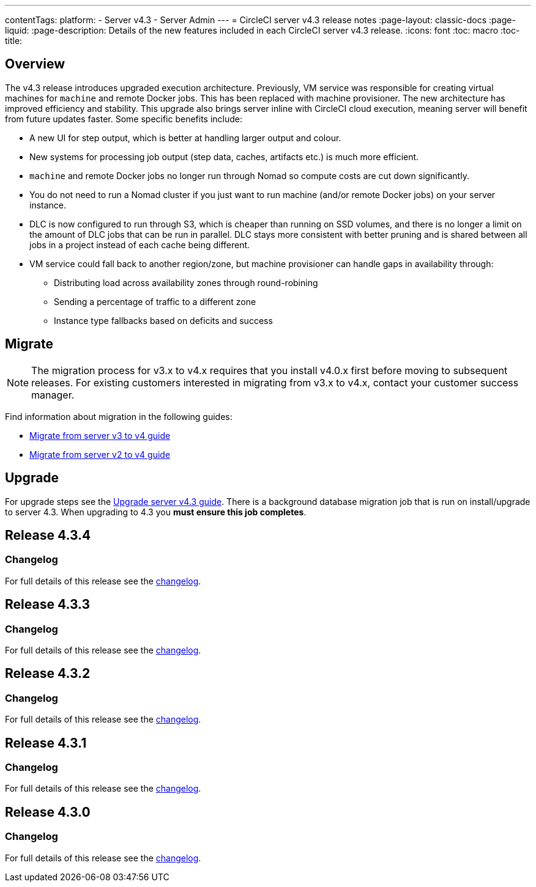 ---
contentTags:
  platform:
    - Server v4.3
    - Server Admin
---
= CircleCI server v4.3 release notes
:page-layout: classic-docs
:page-liquid:
:page-description: Details of the new features included in each CircleCI server v4.3 release.
:icons: font
:toc: macro
:toc-title:

[#overview]
== Overview

The v4.3 release introduces upgraded execution architecture. Previously, VM service was responsible for creating virtual machines for `machine` and remote Docker jobs. This has been replaced with machine provisioner. The new architecture has improved efficiency and stability. This upgrade also brings server inline with CircleCI cloud execution, meaning server will benefit from future updates faster. Some specific benefits include:

* A new UI for step output, which is better at handling larger output and colour.
* New systems for processing job output (step data, caches, artifacts etc.) is much more efficient.
* `machine` and remote Docker jobs no longer run through Nomad so compute costs are cut down significantly.
* You do not need to run a Nomad cluster if you just want to run machine (and/or remote Docker jobs) on your server instance.
* DLC is now configured to run through S3, which is cheaper than running on SSD volumes, and there is no longer a limit on the amount of DLC jobs that can be run in parallel. DLC stays more consistent with better pruning and is shared between all jobs in a project instead of each cache being different.
* VM service could fall back to another region/zone, but machine provisioner can handle gaps in availability through:
** Distributing load across availability zones through round-robining
** Sending a percentage of traffic to a different zone
** Instance type fallbacks based on deficits and success

[#migration]
== Migrate

NOTE: The migration process for v3.x to v4.x requires that you install v4.0.x first before moving to subsequent releases. For existing customers interested in migrating from v3.x to v4.x, contact your customer success manager.

Find information about migration in the following guides:

* xref:../../installation/migrate-from-server-3-to-server-4#[Migrate from server v3 to v4 guide]
* xref:../../installation/migrate-from-server-2-to-server-4#[Migrate from server v2 to v4 guide]

[#upgrade]
== Upgrade
For upgrade steps see the xref:../installation/upgrade-server#[Upgrade server v4.3 guide]. There is a background database migration job that is run on install/upgrade to server 4.3. When upgrading to 4.3 you **must ensure this job completes**.

[#release-4-3-4]
== Release 4.3.4

[#changelog-4-3-4]
=== Changelog

For full details of this release see the link:https://circleci.com/changelog/server-4-3-4/[changelog].

[#release-4-3-3]
== Release 4.3.3

[#changelog-4-3-3]
=== Changelog

For full details of this release see the link:https://circleci.com/changelog/server-release-4-3-3/[changelog].

[#release-4-3-2]
== Release 4.3.2

[#changelog-4-3-2]
=== Changelog

For full details of this release see the link:https://circleci.com/changelog/server-release-4-3-2/[changelog].

[#release-4-3-1]
== Release 4.3.1

[#changelog-4-3-1]
=== Changelog

For full details of this release see the link:https://circleci.com/changelog/server-release-4-3-1/[changelog].

[#release-4-3-0]
== Release 4.3.0

[#changelog-4-3-0]
=== Changelog

For full details of this release see the link:https://circleci.com/changelog/server-release-4-3/[changelog].